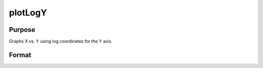
plotLogY
==============================================

Purpose
----------------
Graphs X vs. Y using log coordinates for the Y axis.

Format
----------------
.. function:: plotLogY(myPlot, x, y)plotLogY(x, y)

    :param myPlot: A plotControl structure.
    :type myPlot: TODO

    :param x: Nx1 or NxM matrix. Each column represents the X values for a particular line.
    :type x: TODO

    :param y: Nx1 or NxM matrix. Each column represents the Y values for a particular line.
    :type y: TODO

